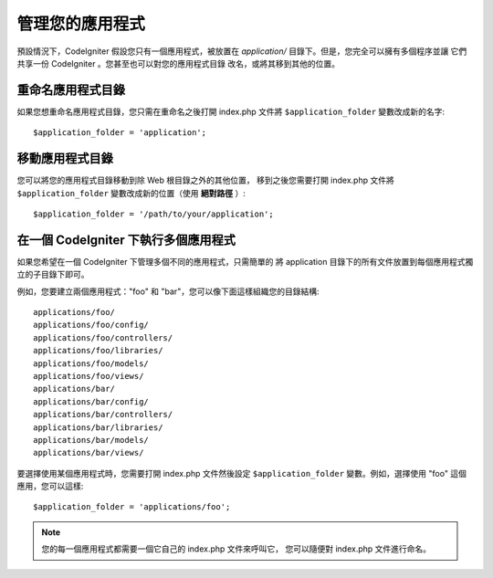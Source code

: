 ##########################
管理您的應用程式
##########################

預設情況下，CodeIgniter 假設您只有一個應用程式，被放置在
*application/* 目錄下。但是，您完全可以擁有多個程序並讓
它們共享一份 CodeIgniter 。您甚至也可以對您的應用程式目錄
改名，或將其移到其他的位置。

重命名應用程式目錄
==================================

如果您想重命名應用程式目錄，您只需在重命名之後打開 index.php
文件將 ``$application_folder`` 變數改成新的名字::

	$application_folder = 'application';

移動應用程式目錄
=====================================

您可以將您的應用程式目錄移動到除 Web 根目錄之外的其他位置，
移到之後您需要打開 index.php 文件將 ``$application_folder``
變數改成新的位置（使用 **絕對路徑** ）::

	$application_folder = '/path/to/your/application';

在一個 CodeIgniter 下執行多個應用程式
===============================================================

如果您希望在一個 CodeIgniter 下管理多個不同的應用程式，只需簡單的
將 application 目錄下的所有文件放置到每個應用程式獨立的子目錄下即可。

例如，您要建立兩個應用程式："foo" 和 "bar"，您可以像下面這樣組織您的目錄結構::

	applications/foo/
	applications/foo/config/
	applications/foo/controllers/
	applications/foo/libraries/
	applications/foo/models/
	applications/foo/views/
	applications/bar/
	applications/bar/config/
	applications/bar/controllers/
	applications/bar/libraries/
	applications/bar/models/
	applications/bar/views/

要選擇使用某個應用程式時，您需要打開 index.php 文件然後設定 ``$application_folder``
變數。例如，選擇使用 "foo" 這個應用，您可以這樣::

	$application_folder = 'applications/foo';

.. note:: 您的每一個應用程式都需要一個它自己的 index.php 文件來呼叫它，
	您可以隨便對 index.php 文件進行命名。
